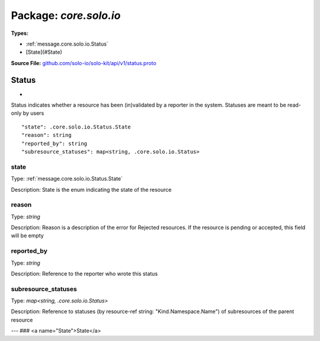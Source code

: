 
===================================================
Package: `core.solo.io`
===================================================

.. _core.solo.io.github.com/solo-io/solo-kit/api/v1/status.proto:


**Types:**


- :ref:`message.core.solo.io.Status`
- [State](#State)
  



**Source File:** `github.com/solo-io/solo-kit/api/v1/status.proto <https://github.com/solo-io/solo-kit/blob/master/api/v1/status.proto>`_




.. _message.core.solo.io.Status:

Status
~~~~~~~~~~~~~~~~~~~~~~~~~~

 
*
Status indicates whether a resource has been (in)validated by a reporter in the system.
Statuses are meant to be read-only by users


::


   "state": .core.solo.io.Status.State
   "reason": string
   "reported_by": string
   "subresource_statuses": map<string, .core.solo.io.Status>



.. _field.core.solo.io.Status.state:

state
++++++++++++++++++++++++++

Type: :ref:`message.core.solo.io.Status.State` 

Description: State is the enum indicating the state of the resource 



.. _field.core.solo.io.Status.reason:

reason
++++++++++++++++++++++++++

Type: `string` 

Description: Reason is a description of the error for Rejected resources. If the resource is pending or accepted, this field will be empty 



.. _field.core.solo.io.Status.reported_by:

reported_by
++++++++++++++++++++++++++

Type: `string` 

Description: Reference to the reporter who wrote this status 



.. _field.core.solo.io.Status.subresource_statuses:

subresource_statuses
++++++++++++++++++++++++++

Type: `map<string, .core.solo.io.Status>` 

Description: Reference to statuses (by resource-ref string: "Kind.Namespace.Name") of subresources of the parent resource 






---
### <a name="State">State</a>



.. csv-table:: Enum Reference
   :header: "Name", "Description"
   :delim: |


   `Pending` | Pending status indicates the resource has not yet been validated

   `Accepted` | Accepted indicates the resource has been validated

   `Rejected` | Rejected indicates an invalid configuration by the user Rejected resources may be propagated to the xDS server depending on their severity





.. raw:: html
   <!-- Start of HubSpot Embed Code -->
   <script type="text/javascript" id="hs-script-loader" async defer src="//js.hs-scripts.com/5130874.js"></script>
   <!-- End of HubSpot Embed Code -->
